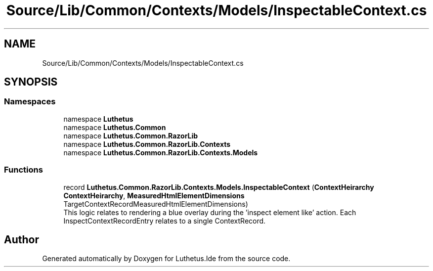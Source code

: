 .TH "Source/Lib/Common/Contexts/Models/InspectableContext.cs" 3 "Version 1.0.0" "Luthetus.Ide" \" -*- nroff -*-
.ad l
.nh
.SH NAME
Source/Lib/Common/Contexts/Models/InspectableContext.cs
.SH SYNOPSIS
.br
.PP
.SS "Namespaces"

.in +1c
.ti -1c
.RI "namespace \fBLuthetus\fP"
.br
.ti -1c
.RI "namespace \fBLuthetus\&.Common\fP"
.br
.ti -1c
.RI "namespace \fBLuthetus\&.Common\&.RazorLib\fP"
.br
.ti -1c
.RI "namespace \fBLuthetus\&.Common\&.RazorLib\&.Contexts\fP"
.br
.ti -1c
.RI "namespace \fBLuthetus\&.Common\&.RazorLib\&.Contexts\&.Models\fP"
.br
.in -1c
.SS "Functions"

.in +1c
.ti -1c
.RI "record \fBLuthetus\&.Common\&.RazorLib\&.Contexts\&.Models\&.InspectableContext\fP (\fBContextHeirarchy\fP \fBContextHeirarchy\fP, \fBMeasuredHtmlElementDimensions\fP TargetContextRecordMeasuredHtmlElementDimensions)"
.br
.RI "This logic relates to rendering a blue overlay during the 'inspect element like' action\&. Each InspectContextRecordEntry relates to a single ContextRecord\&. "
.in -1c
.SH "Author"
.PP 
Generated automatically by Doxygen for Luthetus\&.Ide from the source code\&.
